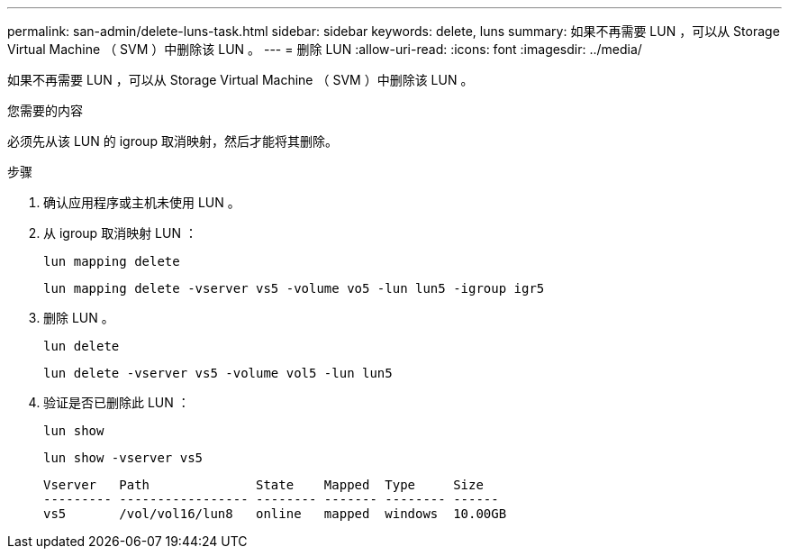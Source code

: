---
permalink: san-admin/delete-luns-task.html 
sidebar: sidebar 
keywords: delete, luns 
summary: 如果不再需要 LUN ，可以从 Storage Virtual Machine （ SVM ）中删除该 LUN 。 
---
= 删除 LUN
:allow-uri-read: 
:icons: font
:imagesdir: ../media/


[role="lead"]
如果不再需要 LUN ，可以从 Storage Virtual Machine （ SVM ）中删除该 LUN 。

.您需要的内容
必须先从该 LUN 的 igroup 取消映射，然后才能将其删除。

.步骤
. 确认应用程序或主机未使用 LUN 。
. 从 igroup 取消映射 LUN ：
+
`lun mapping delete`

+
`lun mapping delete -vserver vs5 -volume vo5 -lun lun5 -igroup igr5`

. 删除 LUN 。
+
`lun delete`

+
`lun delete -vserver vs5 -volume vol5 -lun lun5`

. 验证是否已删除此 LUN ：
+
`lun show`

+
`lun show -vserver vs5`

+
[listing]
----
Vserver   Path              State    Mapped  Type     Size
--------- ----------------- -------- ------- -------- ------
vs5       /vol/vol16/lun8   online   mapped  windows  10.00GB
----

